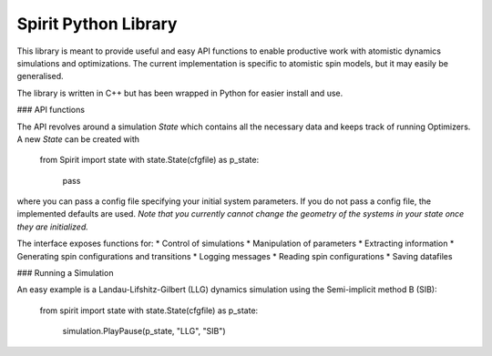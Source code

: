 Spirit Python Library
---------------------

This library is meant to provide useful and easy API functions to enable productive work
with atomistic dynamics simulations and optimizations.
The current implementation is specific to atomistic spin models, but it may
easily be generalised.

The library is written in C++ but has been wrapped in Python for easier install and use.


### API functions

The API revolves around a simulation `State` which contains all the necessary
data and keeps track of running Optimizers.
A new `State` can be created with 

    from Spirit import state
    with state.State(cfgfile) as p_state:
        pass

where you can pass a config file specifying your initial system parameters.
If you do not pass a config file, the implemented defaults are used.
*Note that you currently cannot change the geometry of the systems in your state once they are initialized.*

The interface exposes functions for:
* Control of simulations
* Manipulation of parameters
* Extracting information
* Generating spin configurations and transitions
* Logging messages
* Reading spin configurations
* Saving datafiles


### Running a Simulation

An easy example is a Landau-Lifshitz-Gilbert (LLG) dynamics simulation
using the Semi-implicit method B (SIB):

    from spirit import state
    with state.State(cfgfile) as p_state:
        simulation.PlayPause(p_state, "LLG", "SIB")

